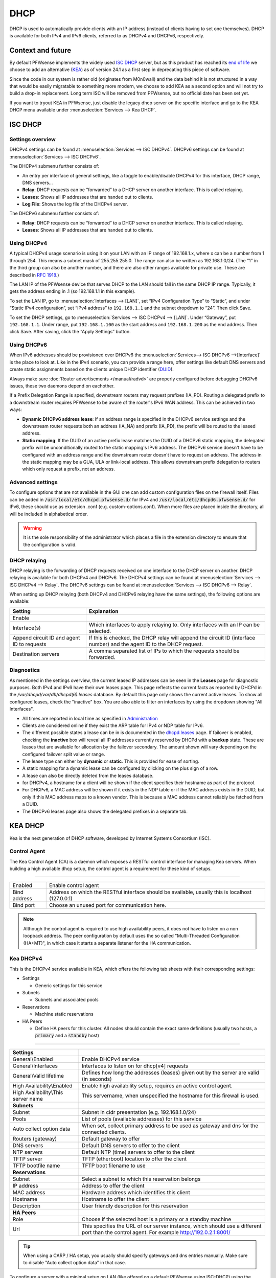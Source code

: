 ========================
DHCP
========================

DHCP is used to automatically provide clients with an IP address (instead of clients having to set one themselves).
DHCP is available for both IPv4 and IPv6 clients, referred to as DHCPv4 and DHCPv6, respectively.

---------------------------
Context and future
---------------------------


By default PFWsense implements the widely used `ISC DHCP <https://www.isc.org/dhcp/>`__ server, but as this product has
reached its `end of life <https://www.isc.org/blogs/isc-dhcp-eol/>`__ we choose to add an alternative (`KEA <https://www.isc.org/kea/>`__) as of version 24.1
as a first step in deprecating this piece of software.

Since the code in our system is rather old (originates from M0n0wall) and the data behind it is not structured in a way that
would be easily migratable to something more modern, we choose to add KEA as a second option and will not try to build a drop-in replacement.
Long term ISC will be removed from PFWsense, but no official date has been set yet.

If you want to tryout KEA in PFWsense, just disable the legacy dhcp server on the specific interface and
go to the KEA DHCP menu available under :menuselection:`Services --> Kea DHCP`.

-----------------
ISC DHCP
-----------------

...............................
Settings overview
...............................

DHCPv4 settings can be found at :menuselection:`Services --> ISC DHCPv4`. DHCPv6 settings can be found at :menuselection:`Services --> ISC DHCPv6`.

The DHCPv4 submenu further consists of:

* An entry per interface of general settings, like a toggle to enable/disable DHCPv4 for this interface, DHCP range, DNS servers…
* **Relay**: DHCP requests can be “forwarded” to a DHCP server on another interface. This is called relaying.
* **Leases**: Shows all IP addresses that are handed out to clients.
* **Log File**: Shows the log file of the DHCPv4 server.

The DHCPv6 submenu further consists of:

* **Relay**: DHCP requests can be “forwarded” to a DHCP server on another interface. This is called relaying.
* **Leases**: Shows all IP addresses that are handed out to clients.

...............................
Using DHCPv4
...............................

A typical DHCPv4 usage scenario is using it on your LAN with an IP range of 192.168.1.x, where x can be a number from 1
through 254. This means a subnet mask of 255.255.255.0. The range can also be written as 192.168.1.0/24. (The “1” in
the third group can also be another number, and there are also other ranges available for private use. These are
described in `RFC 1918 <https://tools.ietf.org/html/rfc1918#section-3>`_.)

The LAN IP of the PFWsense device that serves DHCP to the LAN should fall in the same DHCP IP range. Typically, it gets
the address ending in .1 (so 192.168.1.1 in this example).

To set the LAN IP, go to :menuselection:`Interfaces --> [LAN]`, set “IPv4 Configuration Type” to “Static”, and under
“Static IPv4 configuration”, set “IPv4 address” to ``192.168.1.1`` and the subnet dropdown to “24”. Then click Save.

To set the DHCP settings, go to :menuselection:`Services --> ISC DHCPv4 --> [LAN]`. Under “Gateway”, put ``192.168.1.1``. Under range,
put ``192.168.1.100`` as the start address and ``192.168.1.200`` as the end address. Then click Save. After saving,
click the “Apply Settings” button.


...............................
Using DHCPv6
...............................
.. _Using DHCPv6:

When IPv6 addresses should be provisioned over DHCPv6 the :menuselection:`Services--> ISC DHCPv6 -->[Interface]` is the place
to look at. Like in the IPv4 scenario, you can provide a range here, offer settings like default DNS servers and
create static assignments based on the clients unique DHCP identifier (`DUID <https://en.wikipedia.org/wiki/DHCPv6>`__).

Always make sure  :doc:`Router advertisements </manual/radvd>` are properly configured before debugging DHCPv6 issues, these two
daemons depend on eachother.

If a Prefix Delegation Range is specified, downstream routers may request prefixes (IA_PD). Routing a delegated prefix to a downstream
router requires PFWsense to be aware of the router's IPv6 WAN address. This can be achieved in two ways:

* **Dynamic DHCPv6 address lease**: If an address range is specified in the DHCPv6 service settings and the downstream router requests both an address (IA_NA) and prefix (IA_PD), the prefix will be routed to the leased address.
* **Static mapping**: If the DUID of an active prefix lease matches the DUID of a DHCPv6 static mapping, the delegated prefix will be unconditionally routed to the static mapping's IPv6 address. The DHCPv6 service doesn't have to be configured with an address range and the downstream router doesn't have to request an address. The address in the static mapping may be a GUA, ULA or link-local address. This allows downstream prefix delegation to routers which only request a prefix, not an address.

...............................
Advanced settings
...............................

To configure options that are not available in the GUI one can add custom configuration files on the firewall itself.
Files can be added in :code:`/usr/local/etc/dhcpd.pfwsense.d/` for IPv4 and :code:`/usr/local/etc/dhcpd6.pfwsense.d/`
for IPv6, these should use as extension .conf (e.g. custom-options.conf). When more files are placed inside the directory,
all will be included in alphabetical order.

.. Warning::
    It is the sole responsibility of the administrator which places a file in the extension directory to ensure that the configuration is
    valid.

.. _dhcp-relaying:

...............................
DHCP relaying
...............................

DHCP relaying is the forwarding of DHCP requests received on one interface to the DHCP server on another. DHCP
relaying is available for both DHCPv4 and DHCPv6. The DHCPv4 settings can be found at
:menuselection:`Services --> ISC DHCPv4 --> Relay`. The DHCPv6 settings can be found at
:menuselection:`Services --> ISC DHCPv6 --> Relay`.

When setting up DHCP relaying (both DHCPv4 and DHCPv6 relaying have the same settings), the following options are
available:

+-----------------------+----------------------------------------------------------------------------------------------+
| Setting               | Explanation                                                                                  |
+=======================+==============================================================================================+
| Enable                |                                                                                              |
+-----------------------+----------------------------------------------------------------------------------------------+
| Interface(s)          | Which interfaces to apply relaying to. Only interfaces with an IP can be selected.           |
+-----------------------+----------------------------------------------------------------------------------------------+
| Append circuit ID and | If this is checked, the DHCP relay will append the circuit ID (interface number) and the     |
| agent ID to requests  | agent ID to the DHCP request.                                                                |
+-----------------------+----------------------------------------------------------------------------------------------+
| Destination servers   | A comma separated list of IPs to which the requests should be forwarded.                     |
+-----------------------+----------------------------------------------------------------------------------------------+

...............................
Diagnostics
...............................

As mentioned in the settings overview, the current leased IP addresses can be seen in the **Leases** page for diagnostic
purposes. Both IPv4 and IPv6 have their own leases page. This page reflects the current facts as reported by DHCPd in the
`/var/dhcpd/var/db/dhcpd(6).leases` database. By default this page only shows the current active leases. To show
all configured leases, check the "inactive" box. You are also able to filter on interfaces by using the dropdown
showing "All Interfaces".

- All times are reported in local time as specified in `Administration <settingsmenu.html#general>`__
- Clients are considered online if they exist the ARP table for IPv4 or NDP table for IPv6.
- The different possible states a lease can be in is documented in the
  `dhcpd.leases <https://www.freebsd.org/cgi/man.cgi?query=dhcpd.leases>`__ page. If failover is enabled, checking the
  **inactive** box will reveal all IP addresses currently reserved by DHCPd with a **backup** state. These are leases that are
  available for allocation by the failover secondary. The amount shown will vary depending on the configured failover
  split value or range.
- The lease type can either by **dynamic** or **static**. This is provided for ease of sorting.
- A static mapping for a dynamic lease can be configured by clicking on the plus sign of a row.
- A lease can also be directly deleted from the leases database.
- for DHCPv4, a hostname for a client will be shown if the client specifies their hostname as part of the protocol.
- For DHCPv6, a MAC address will be shown if it exists in the NDP table or if the MAC address exists in the DUID, but only
  if this MAC address maps to a known vendor. This is because a MAC address cannot reliably be fetched from a DUID.
- The DHCPv6 leases page also shows the delegated prefixes in a separate tab.


-----------------
KEA DHCP
-----------------

Kea is the next generation of DHCP software, developed by Internet Systems Consortium (ISC).


...............................
Control Agent
...............................

The Kea Control Agent (CA) is a daemon which exposes a RESTful control interface for managing Kea servers.
When building a high available dhcp setup, the control agent is a requirement for these kind of setups.

========================================================================================================================================================

====================================  ==================================================================================================================
Enabled                               Enable control agent
Bind address                          Address on which the RESTful interface should be available, usually this is localhost (127.0.0.1)
Bind port                             Choose an unused port for communication here.
====================================  ==================================================================================================================

.. Note::

  Although the control agent is required to use high availability peers, it does not have to listen on
  a non loopback address. The peer configuration by default uses the so called "Multi-Threaded Configuration (HA+MT)",
  in which case it starts a separate listener for the HA communication.

...............................
Kea DHCPv4
...............................

This is the DHCPv4 service available in KEA, which offers the following tab sheets with their corresponding settings:

* Settings

  - Generic settings for this service

* Subnets

  - Subnets and associated pools

* Reservations

  - Machine static reservations

* HA Peers

  - Define HA peers for this cluster. All nodes should contain the exact same definitions (usually two hosts, a :code:`primary` and a :code:`standby` host)

========================================================================================================================================================

====================================  ==================================================================================================================
**Settings**
General\\Enabled                      Enable DHCPv4 service
General\\Interfaces                   Interfaces to listen on for dhcp[v4] requests
General\\Valid lifetime               Defines how long the addresses (leases) given out by the server are valid (in seconds)
High Availability\\Enabled            Enable high availability setup, requires an active control agent.
High Availability\\This server name   This servername, when unspecified the hostname for this firewall is used.
**Subnets**
Subnet                                Subnet in cidr presentation (e.g. 192.168.1.0/24)
Pools                                 List of pools (available addresses) for this service
Auto collect option data              When set, collect primary address to be used as gateway and dns for the connected clients.
Routers (gateway)                     Default gateway to offer
DNS servers                           Default DNS servers to offer to the client
NTP servers                           Default NTP (time) servers to offer to the client
TFTP server                           TFTP (etherboot) location to offer the client
TFTP bootfile name                    TFTP boot filename to use
**Reservations**
Subnet                                Select a subnet to which this reservation belongs
IP address                            Address to offer the client
MAC address                           Hardware address which identifies this client
Hostname                              Hostname to offer the client
Description                           User friendly description for this reservation
**HA Peers**
Role                                  Choose if the selected host is a primary or a standby machine
Url                                   This specifies the URL of our server instance, which should use a different port than the control agent.
                                      For example http://192.0.2.1:8001/
====================================  ==================================================================================================================


.. Tip::
  When using a CARP / HA setup, you usually should specify gateways and dns entries manually. Make sure to disable "Auto collect option data"
  in that case.

To configure a server with a minimal setup on LAN (like offered on a default PFWsense using ISC-DHCP) using the :code:`192.168.1.0/24` network
offering addresses in the range :code:`192.168.1.100 - 192.168.1.199`. Follow the following steps:

1.  Enable the service (General\\Enabled)
2.  Choose LAN as listen interface (General\\Interfaces)
3.  Add a new subnet containing the following settings

  - Subnet : :code:`192.168.1.0/24`
  - Pools : :code:`192.168.1.100 - 192.168.1.199`
  - Auto collect option data: :code:`[x]`

4. Click on the **Apply** button.



...............................
Leases DHCPv4
...............................

This page offers an overview of the (non static) leases being offered by KEA DHCPv4.
